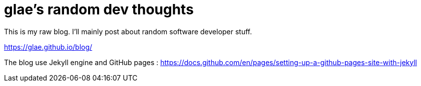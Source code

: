 # glae's random dev thoughts
This is my raw blog. I'll mainly post about random software developer stuff.

https://glae.github.io/blog/

The blog use Jekyll engine and GitHub pages : https://docs.github.com/en/pages/setting-up-a-github-pages-site-with-jekyll
